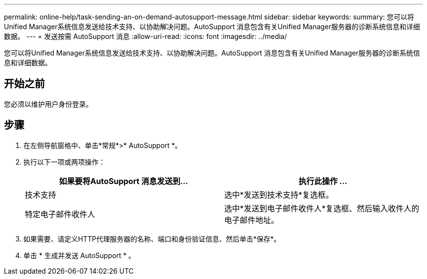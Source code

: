 ---
permalink: online-help/task-sending-an-on-demand-autosupport-message.html 
sidebar: sidebar 
keywords:  
summary: 您可以将Unified Manager系统信息发送给技术支持、以协助解决问题。AutoSupport 消息包含有关Unified Manager服务器的诊断系统信息和详细数据。 
---
= 发送按需 AutoSupport 消息
:allow-uri-read: 
:icons: font
:imagesdir: ../media/


[role="lead"]
您可以将Unified Manager系统信息发送给技术支持、以协助解决问题。AutoSupport 消息包含有关Unified Manager服务器的诊断系统信息和详细数据。



== 开始之前

您必须以维护用户身份登录。



== 步骤

. 在左侧导航窗格中、单击*常规*>* AutoSupport *。
. 执行以下一项或两项操作：
+
|===
| 如果要将AutoSupport 消息发送到... | 执行此操作 ... 


 a| 
技术支持
 a| 
选中*发送到技术支持*复选框。



 a| 
特定电子邮件收件人
 a| 
选中*发送到电子邮件收件人*复选框、然后输入收件人的电子邮件地址。

|===
. 如果需要、请定义HTTP代理服务器的名称、端口和身份验证信息、然后单击*保存*。
. 单击 * 生成并发送 AutoSupport * 。

